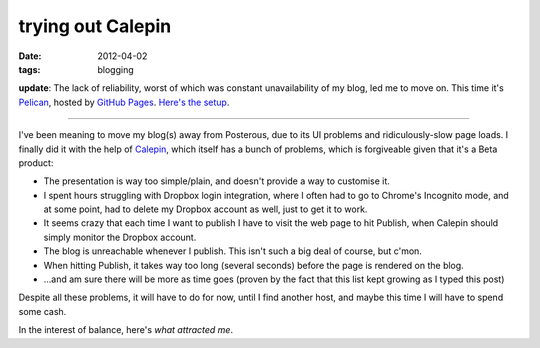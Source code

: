 trying out Calepin
==================

:date: 2012-04-02
:tags: blogging



**update**: The lack of reliability, worst of which was constant
unavailability of my blog, led me to move on. This time it's Pelican_,
hosted by `GitHub Pages`_. `Here's the setup`_.

--------------

I've been meaning to move my blog(s) away from Posterous, due to its UI
problems and ridiculously-slow page loads. I finally did it with the
help of Calepin_, which itself has a bunch of problems, which is
forgiveable given that it's a Beta product:

-  The presentation is way too simple/plain, and doesn't provide a way
   to customise it.
-  I spent hours struggling with Dropbox login integration, where I
   often had to go to Chrome's Incognito mode, and at some point, had to
   delete my Dropbox account as well, just to get it to work.
-  It seems crazy that each time I want to publish I have to visit the
   web page to hit Publish, when Calepin should simply monitor the
   Dropbox account.
-  The blog is unreachable whenever I publish. This isn't such a big
   deal of course, but c'mon.
-  When hitting Publish, it takes way too long (several seconds) before
   the page is rendered on the blog.
-  ...and am sure there will be more as time goes (proven by the fact
   that this list kept growing as I typed this post)

Despite all these problems, it will have to do for now, until I find
another host, and maybe this time I will have to spend some cash.

In the interest of balance, here's `what attracted me`.


.. _Pelican: http://pelican.notmyidea.org
.. _GitHub Pages: http://pages.github.com
.. _Here's the setup: http://tshepang.net/blogging-with-pelican
.. _Calepin: http://calepin.co/
.. _what attracted me: http://tshepang.net/what-me-loves-about-static-website-generation 
